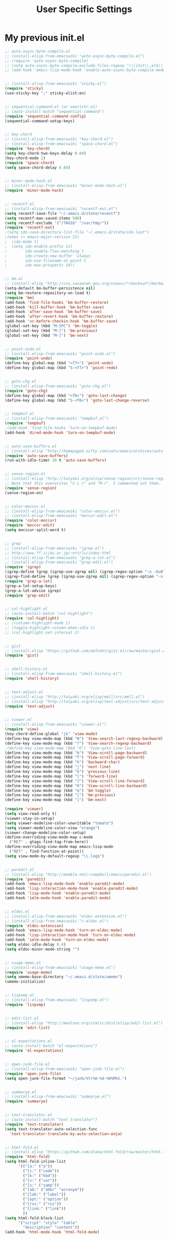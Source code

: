 #+TITLE: User Specific Settings

* My previous init.el

#+begin_src emacs-lisp
;; auto-async-byte-compile.el
;; (install-elisp-from-emacswiki "auto-async-byte-compile.el")
;; (require 'auto-async-byte-compile)
;; (setq auto-async-byte-compile-exclude-files-regexp "\\(init\\.el$\\|emacs-custom\\.el$\\|/junk/\\)")
;; (add-hook 'emacs-lisp-mode-hook 'enable-auto-async-byte-compile-mode)


;; (install-elisp-from-emacswiki "sticky.el")
(require 'sticky)
(use-sticky-key ";" sticky-alist:en)


;; sequential-command.el (or smartchr.el)
;; (auto-install-batch "sequential-command")
(require 'sequential-command-config)
(sequential-command-setup-keys)


;; key-chord
;; (install-elisp-from-emacswiki "key-chord.el")
;; (install-elisp-from-emacswiki "space-chord.el")
(require 'key-chord)
(setq key-chord-two-keys-delay 0.04)
(key-chord-mode 1)
(require 'space-chord)
(setq space-chord-delay 0.04)


;; minor-mode-hack.el
;; (install-elisp-from-emacswiki "minor-mode-hack.el")
(require 'minor-mode-hack)


;; recentf.el
;; (install-elisp-from-emacswiki "recentf-ext.el")
(setq recentf-save-file "~/.emacs.d/state/recentf")
(setq recentf-max-saved-items 500)
(setq recentf-exclude '("/TAGS$" "/var/tmp/"))
(require 'recentf-ext)
;(setq ido-save-directory-list-file "~/.emacs.d/state/ido.last")
;(when (> emacs-major-version 21)
;  (ido-mode t)
;  (setq ido-enable-prefix nil
;        ido-enable-flex-matching t
;        ido-create-new-buffer 'always
;        ido-use-filename-at-point t
;        ido-max-prospects 10))


;; bm.el
;; (install-elisp "http://cvs.savannah.gnu.org/viewvc/*checkout*/bm/bm/bm.el")
(setq-default bm-buffer-persistence nil)
(setq bm-restore-repository-on-load t)
(require 'bm)
(add-hook 'find-file-hooks 'bm-buffer-restore)
(add-hook 'kill-buffer-hook 'bm-buffer-save)
(add-hook 'after-save-hook 'bm-buffer-save)
(add-hook 'after-revert-hook 'bm-buffer-restore)
(add-hook 'vc-before-checkin-hook 'bm-buffer-save)
(global-set-key (kbd "M-SPC") 'bm-toggle)
(global-set-key (kbd "M-[") 'bm-previous)
(global-set-key (kbd "M-]") 'bm-next)


;; point-undo.el
;; (install-elisp-from-emacswiki "point-undo.el")
(require 'point-undo)
(define-key global-map (kbd "<f7>") 'point-undo)
(define-key global-map (kbd "S-<f7>") 'point-redo)


;; goto-chg.el
;; (install-elisp-from-emacswiki "goto-chg.el")
(require 'goto-chg)
(define-key global-map (kbd "<f6>") 'goto-last-change)
(define-key global-map (kbd "S-<f6>") 'goto-last-change-reverse)


;; tempbuf.el
;; (install-elisp-from-emacswiki "tempbuf.el")
(require 'tempbuf)
;(add-hook 'find-file-hooks 'turn-on-tempbuf-mode)
(add-hook 'dired-mode-hook 'turn-on-tempbuf-mode)


;; auto-save-buffers.el
;; (install-elisp "http://homepage3.nifty.com/oatu/emacs/archives/auto-save-buffers.el")
(require 'auto-save-buffers)
(run-with-idle-timer 10 t 'auto-save-buffers)


;; sense-region.el
;; (install-elisp "http://taiyaki.org/elisp/sense-region/src/sense-region.el")
;; Note that this overwrites "C-c r" and "M-r". I commented out them.
(require 'sense-region)
(sense-region-on)


;; color-moccur.el
;; (install-elisp-from-emacswiki "color-moccur.el")
;; (install-elisp-from-emacswiki "moccur-edit.el")
(require 'color-moccur)
(require 'moccur-edit)
(setq mocccur-split-word t)


;; grep
;; (install-elisp-from-emacswiki "igrep.el")
;; http://www.ff.iij4u.or.jp/~nrt/lv/index.html
;; (install-elisp-from-emacswiki "grep-a-lot.el")
;; (install-elisp-from-emacswiki "grep-edit.el")
(require 'igrep)
(igrep-define lgrep (igrep-use-zgrep nil) (igrep-regex-option "-n -Ou8"))
(igrep-find-define lgrep (igrep-use-zgrep nil) (igrep-regex-option "-n -Ou8"))
(require 'grep-a-lot)
(grep-a-lot-setup-keys)
(grep-a-lot-advise igrep)
(require 'grep-edit)


;; col-highlight.el
;; (auto-install-batch "col-highlight")
(require 'col-highlight)
;; ;(column-highlight-mode 1)
;; (toggle-highlight-column-when-idle 1)
;; (col-highlight-set-interval 2)


;; gist
;; (install-elisp "https://github.com/defunkt/gist.el/raw/master/gist.el")
(require 'gist)


;; shell-history.el
;; (install-elisp-from-emacswiki "shell-history.el")
(require 'shell-history)


;; text-adjust.el
;; (install-elisp "http://taiyaki.org/elisp/mell/src/mell.el")
;; (install-elisp "http://taiyaki.org/elisp/text-adjust/src/text-adjust.el")
(require 'text-adjust)


;; viewer.el
;; (install-elisp-from-emacswiki "viewer.el")
(require 'view)
(key-chord-define-global "jk" 'view-mode)
(define-key view-mode-map (kbd "N") 'View-search-last-regexp-backward)
(define-key view-mode-map (kbd "?") 'View-search-regexp-backward)
;(define-key view-mode-map (kbd "G") 'View-goto-line-last)
(define-key view-mode-map (kbd "b") 'View-scroll-page-backward)
(define-key view-mode-map (kbd "f") 'View-scroll-page-forward)
(define-key view-mode-map (kbd "h") 'backward-char)
(define-key view-mode-map (kbd "j") 'next-line)
(define-key view-mode-map (kbd "k") 'previous-line)
(define-key view-mode-map (kbd "l") 'forward-line)
(define-key view-mode-map (kbd "J") 'View-scroll-line-forward)
(define-key view-mode-map (kbd "K") 'View-scroll-line-backward)
(define-key view-mode-map (kbd "m") 'bm-toggle)
(define-key view-mode-map (kbd "[") 'bm-previous)
(define-key view-mode-map (kbd "]") 'bm-next)

(require 'viewer)
(setq view-read-only t)
(viewer-stay-in-setup)
(setq viewer-modeline-color-unwritable "tomato")
(setq viewer-modeline-color-view "orange")
(viewer-change-modeline-color-setup)
(define-overriding-view-mode-map c-mode
  ("RET" . gtags-find-tag-from-here))
(define-overriding-view-mode-map emacs-lisp-mode
  ("RET" . find-function-at-point))
(setq view-mode-by-default-regexp "\\.log$")


;; paredit.el
;; (install-elisp "http://mumble.net/~campbell/emacs/paredit.el")
(require 'paredit)
(add-hook 'emacs-lisp-mode-hook 'enable-paredit-mode)
(add-hook 'lisp-interaction-mode-hook 'enable-paredit-mode)
(add-hook 'lisp-mode-hook 'enable-paredit-mode)
(add-hook 'ielm-mode-hook 'enable-paredit-mode)


;; eldoc.el
;; (install-elisp-from-emacswiki "eldoc-extension.el")
;; (install-elisp-from-emacswiki "c-eldoc.el")
(require 'eldoc-extension)
(add-hook 'emacs-lisp-mode-hook 'turn-on-eldoc-mode)
(add-hook 'lisp-interaction-mode-hook 'turn-on-eldoc-mode)
(add-hook 'ielm-mode-hook 'turn-on-eldoc-mode)
(setq eldoc-idle-delay 0.4)
(setq eldoc-minor-mode-string "")


;; usage-memo.el
;; (install-elisp-from-emacswiki "usage-memo.el")
(require 'usage-memo)
(setq umemo-base-directory "~/.emacs.d/state/umemo")
(umemo-initialize)


;; lispxmp.el
;; (install-elisp-from-emacswiki "lispxmp.el")
(require 'lispxmp)


;; edit-list.el
;; (install-elisp "http://mwolson.org/static/dist/elisp/edit-list.el")
(require 'edit-list)


;; el-expectations.el
;; (auto-install-batch "el-expectations")
(require 'el-expectations)


;; open-junk-file.el
;; (install-elisp-from-emacswiki "open-junk-file.el")
(require 'open-junk-file)
(setq open-junk-file-format "~/junk/%Y/%m-%d-%H%M%S.")


;; summarye.el
;; (install-elisp-from-emacswiki "summarye.el")
(require 'summarye)


;; text-translator.el
;; (auto-install-batch "text translator")
(require 'text-translator)
(setq text-translator-auto-selection-func
  'text-translator-translate-by-auto-selection-enja)


;; html-fold.el
;; (install-elisp "https://github.com/ataka/html-fold/raw/master/html-fold.el")
(require 'html-fold)
(setq html-fold-inline-list
      '(("[a:" ("a"))
        ("[c:" ("code"))
        ("[k:" ("kbd"))
        ("[v:" ("var"))
        ("[s:" ("samp"))
        ("[ab:" ("abbr" "acronym"))
        ("[lab:" ("label"))
        ("[opt:" ("option"))
        ("[rss:" ("rss"))
        ("[link:" ("link"))
        ))
(setq html-fold-block-list
      '("script" "style" "table"
        "description" "content"))
(add-hook 'html-mode-hook 'html-fold-mode)


;; hideshow.el
;; (install-elisp "http://www.dur.ac.uk/p.j.heslin/Software/Emacs/Download/fold-dwim.el")
(require 'hideshow)
(require 'fold-dwim)


;; ipa.el
;; (install-elisp-from-emacswiki "ipa.el")
(require 'ipa)
(setq ipa-file "~/.emacs.d/state/ipa")


;; multiverse.el
;; (install-elisp-from-emacswiki "multiverse.el")
(require 'multiverse)


;; Fossil
;; http://chiselapp.com/user/venks/repository/emacs-fossil/doc/tip/doc/index.wiki
(add-to-list 'vc-handled-backends 'Fossil)
(require 'vc-fossil)


;; Gtags
;; http://www.tamacom.com/software-j.html
(require 'gtags)
(add-hook 'c-mode-common-hook 'gtags-mode)
(add-hook 'c++-mode-hook 'gtags-mode)
(add-hook 'java-mode-hook 'gtags-mode)
(setq gtags-path-style 'relative)
(setq gtags-read-only t)
;(setq gtags-pop-delete t)


;; Calendar and Diary
;; (setq calendar-latitude +35.427768)
;; (setq calendar-longitude +140.296875)
;; (setq calendar-location-name "Mobara, Japan")
;; (setq calendar-time-zone +540)
;; (setq calendar-standard-time-zone-name "JST")
;; (setq calendar-daylight-time-zone-name "JST")
;; (setq diary-file "~/org/diary")
;; (setq calendar-date-style 'iso)
;; ;(calendar-set-date-style 'iso)
;; (setq calendar-week-start-day 1) ; Monday


;; Anything
;; (auto-install-batch "anything")
(require 'anything-startup)
(key-chord-define-global "df" 'anything-for-files)
(setq descbinds-anything-window-style 'split-windo)

;; (install-elisp "http://svn.coderepos.org/share/lang/elisp/anything-c-moccur/trunk/anything-c-moccur.el")
(require 'anything-c-moccur)
(global-set-key (kbd "M-s") 'anything-c-moccur-occur-by-moccur)
(define-key isearch-mode-map (kbd "C-o") 'anything-c-moccur-from-isearch)
(define-key isearch-mode-map (kbd "C-M-o") 'isearch-occur)

(setq anything-c-adaptive-history-file "~/.emacs.d/state/anything-c-adaptive-history")

(require 'anything-config)
(defun my-anything ()
  (interactive)
  (anything-other-buffer '(anything-c-source-buffers
                           anything-c-source-recentf)
                         "*my anything*"))


;; Miscellaneous
;; See "Emacs Technique Bible" by Rubikitch p.59.
(global-hl-line-mode 1)
(set-face-background 'hl-line "darkgreen")
(savehist-mode 1)
(setq-default save-place t)
(setq save-place-file "~/.emacs.d/state/emacs-places")
(require 'saveplace)
(setq savehist-file "~/.emacs.d/state/history")
(show-paren-mode 1)
(global-set-key (kbd "C-h") 'delete-backward-char)
(display-time)
(line-number-mode 1)
(column-number-mode 1)
(transient-mark-mode 1)
(setq gc-cons-threshold (* 10 gc-cons-threshold))
(setq message-log-max 10000)
(setq enable-recursive-minibuffers t)
(setq use-dialog-box nil)
(defalias 'message-box 'message)
(setq history-length 1000)
(setq echo-keystrokes 0.1)
(setq large-file-warning-threshold (* 25 1024 1024))
(defadvice abort-recursive-edit (before minibuffer-save activate)
  (when (eq (selected-window) (active-minibuffer-window))
    (add-to-history minibuffer-history-variable (minibuffer-contents))))
(defalias 'yes-or-no-p 'y-or-n-p)
(tool-bar-mode -1)
(scroll-bar-mode -1)

;; Miscellaneous part 2
(ffap-bindings)
(setq ediff-window-setup-function 'ediff-setup-windows-plain)
(windmove-default-keybindings)
(setq backup-directory-alist `(("." . ,(expand-file-name
                                        (concat dotfiles-dir "backups")))))
(add-hook 'text-mode-hook 'turn-on-auto-fill)
(setq frame-title-format '(buffer-file-name "%f" ("%b")))


;; Color theme
(require 'color-theme)
(eval-after-load "color-theme"
  '(progn
     (color-theme-initialize)))
(color-theme-railscasts)


;; Magit
(require 'magit)


;; (iswitchb-mode 1)
;; (setq read-buffer-function 'iswitchb-read-buffer)
;; (setq iswitchb-regexp nil)
;; (setq iswitchb-prompt-newbuffer nil)
;; (ido-mode 1)
;; (ido-everywhere 1)

(require 'uniquify)
(setq uniquify-buffer-name-style 'post-forward-angle-brackets)
(setq uniquify-ignore-buffers-re "*[^*]+*")

(setq bookmark-save-flag 1)
(progn
  (setq bookmark-sort-flag nil)
  (defun bookmark-arrange-latest-top ()
    (let ((latest (bookmark-get-bookmark bookmark)))
      (setq bookmark-alist (cons latest (delq latest bookmark-alist))))
    (bookmark-save))
  (add-hook 'bookmark-after-jump-hook 'bookmark-arrange-latest-top))
(setq bookmark-default-file "~/.emacs.d/state/emacs.bmk")

;; (setq server-host "localhost")
;; (setq server-use-tcp t)
;; (server-start)

(define-key dired-mode-map "r" 'wdired-change-to-wdired-mode)

(auto-insert-mode)
(setq auto-insert-directory "~/.emacs.d/insert/")
;; (define-auto-insert "\\.txt$" "hoge-template.txt")
;; (define-auto-insert "\\.txt$" (lambda () (insert "time") (yas/expand)))

(defvar kmacro-save-file "~/.emacs.d/state/kmacro"
  "File that keeps your keyboard macros.")
(defun kmacro-save (symbol)
  (interactive "SName for last kbd macro: ")
  (name-last-kbd-macro symbol)
  (with-current-buffer (find-file-noselect kmacro-save-file)
    (goto-char (point-max))
    (insert-kbd-macro symbol)
    (basic-save-buffer)))
(if (file-exists-p kmacro-save-file) (load kmacro-save-file))

(global-set-key (kbd "C-c r") 'query-replace)
(defalias 'qrr 'query-replace-regexp)

(follow-mode)
(key-chord-define-global "fm" 'follow-delete-other-windows-and-split)

(require 'hideif)
(add-hook 'c-mode-common-hook 'hide-ifdef-mode)

(which-func-mode 1)
(setq which-func-modes t)
;; (delete (assoc 'which-func-mode mode-line-format) mode-line-format)
;; (setq-default header-line-format '(which-func-mode ("" which-func-format)))

;; flymake-mode
;; http://www.emacswiki.org/emacs/FlyMake
;; Add following line into your Makefile.
;; CC=gcc
;; check-syntax:
;; <TAB>$(CC) $(CFLAGS) -Wall -Wextra -pedantic -fsyntax-only $(CHK_SOURCES)
;(add-hook 'c-mode-common-hook (lambda () (flymake-mode t)))
#+end_src
